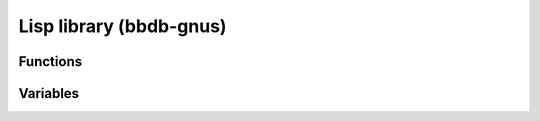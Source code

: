 Lisp library (bbdb-gnus)
========================

.. el:require:: bbdb-gnus

Functions
---------

.. el:function:: bbdb-insinuate-gnus
   :auto:

.. el:function:: bbdb/gnus-nnimap-folder-list-from-bbdb
   :auto:

.. el:function:: bbdb/gnus-score
   :auto:

.. el:function:: bbdb/gnus-score-as-text
   :auto:

.. el:function:: bbdb/gnus-score-invalidate-alist
   :auto:

.. el:function:: bbdb/gnus-split-method
   :auto:

.. el:function:: bbdb/gnus-split-to-group
   :auto:

Variables
---------

.. el:variable:: bbdb/gnus-score-alist
   :auto:

.. el:variable:: bbdb/gnus-score-default
   :auto:

.. el:variable:: bbdb/gnus-score-default-internal
   :auto:

.. el:variable:: bbdb/gnus-score-field
   :auto:

.. el:variable:: bbdb/gnus-score-rebuild-alist
   :auto:

.. el:variable:: bbdb/gnus-split-crosspost-default
   :auto:

.. el:variable:: bbdb/gnus-split-default-group
   :auto:

.. el:variable:: bbdb/gnus-split-myaddr-regexp
   :auto:

.. el:variable:: bbdb/gnus-split-nomatch-function
   :auto:

.. el:variable:: bbdb/gnus-split-private-field
   :auto:

.. el:variable:: bbdb/gnus-split-public-field
   :auto:
